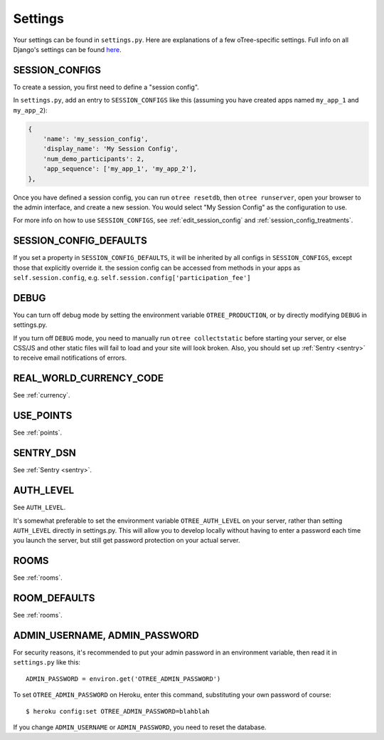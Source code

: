 Settings
========

Your settings can be found in ``settings.py``.
Here are explanations of a few oTree-specific settings.
Full info on all Django's settings can be found `here <https://docs.djangoproject.com/en/1.8/ref/settings/>`__.

.. _SESSION_CONFIGS:

SESSION_CONFIGS
---------------

To create a session, you first need to
define a "session config".

In ``settings.py``, add an entry to ``SESSION_CONFIGS`` like this
(assuming you have created apps named ``my_app_1`` and ``my_app_2``):

.. code-block:: python

    {
        'name': 'my_session_config',
        'display_name': 'My Session Config',
        'num_demo_participants': 2,
        'app_sequence': ['my_app_1', 'my_app_2'],
    },


Once you have defined a session config, you can run ``otree resetdb``,
then ``otree runserver``,
open your browser to the admin interface, and create a new session.
You would select "My Session Config" as the configuration to use.

For more info on how to use ``SESSION_CONFIGS``, see :ref:`edit_session_config`
and :ref:`session_config_treatments`.

SESSION_CONFIG_DEFAULTS
-----------------------

If you set a property in ``SESSION_CONFIG_DEFAULTS``, it will be inherited by all configs
in ``SESSION_CONFIGS``, except those that explicitly override it.
the session config can be accessed from methods in your apps as ``self.session.config``,
e.g. ``self.session.config['participation_fee']``


DEBUG
-----

You can turn off debug mode by setting the environment variable ``OTREE_PRODUCTION``,
or by directly modifying ``DEBUG`` in settings.py.

If you turn off ``DEBUG`` mode, you need to manually run ``otree collectstatic`` before starting your server,
or else CSS/JS and other static files will fail to load and your site will look broken.
Also, you should set up :ref:`Sentry <sentry>` to receive email notifications of errors.


REAL_WORLD_CURRENCY_CODE
------------------------

See :ref:`currency`.

USE_POINTS
----------

See :ref:`points`.

SENTRY_DSN
----------

See :ref:`Sentry <sentry>`.


AUTH_LEVEL
----------

See ``AUTH_LEVEL``.

It's somewhat preferable to set the environment variable ``OTREE_AUTH_LEVEL``
on your server, rather than setting ``AUTH_LEVEL`` directly in settings.py.
This will allow you to develop locally without having to enter a password
each time you launch the server, but still get password protection on your
actual server.

ROOMS
-----

See :ref:`rooms`.

ROOM_DEFAULTS
-------------

See :ref:`rooms`.


ADMIN_USERNAME, ADMIN_PASSWORD
------------------------------

For security reasons, it's recommended to put your admin password in an environment variable,
then read it in ``settings.py`` like this::

    ADMIN_PASSWORD = environ.get('OTREE_ADMIN_PASSWORD')

To set ``OTREE_ADMIN_PASSWORD`` on Heroku, enter this command, substituting your
own password of course::

    $ heroku config:set OTREE_ADMIN_PASSWORD=blahblah

If you change ``ADMIN_USERNAME`` or ``ADMIN_PASSWORD``,
you need to reset the database.